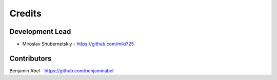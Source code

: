 Credits
-------

Development Lead
~~~~~~~~~~~~~~~~

* Miroslav Shubernetskiy  - https://github.com/miki725

Contributors
~~~~~~~~~~~~

Benjamin Abel  - https://github.com/benjaminabel
